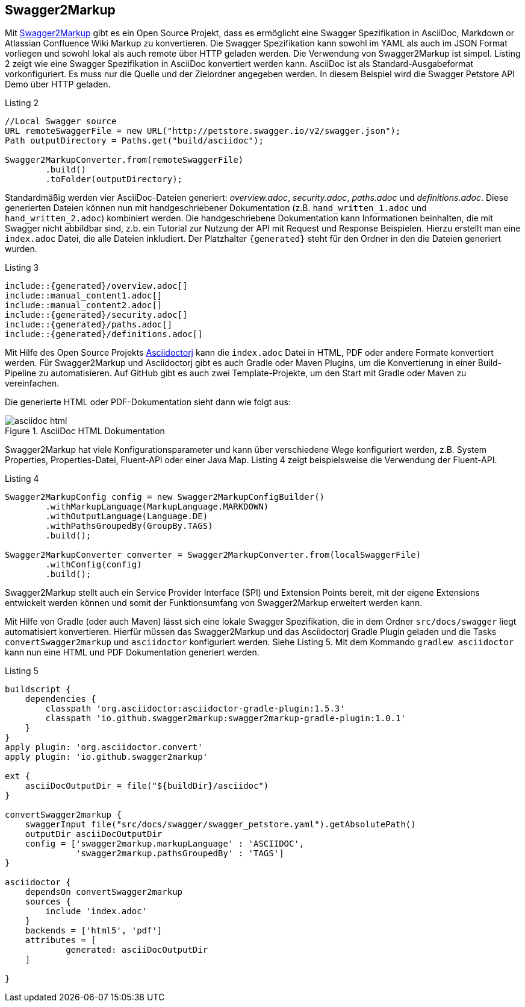 == Swagger2Markup

Mit https://github.com/Swagger2Markup[Swagger2Markup] gibt es ein Open Source Projekt, dass es ermöglicht eine Swagger Spezifikation in AsciiDoc, Markdown or Atlassian Confluence Wiki Markup zu konvertieren. Die Swagger Spezifikation kann sowohl im YAML als auch im JSON Format vorliegen und sowohl lokal als auch remote über HTTP geladen werden. 
Die Verwendung von Swagger2Markup ist simpel. Listing 2 zeigt wie eine Swagger Spezifikation in AsciiDoc konvertiert werden kann. AsciiDoc ist als Standard-Ausgabeformat vorkonfiguriert. Es muss nur die Quelle und der Zielordner angegeben werden. In diesem Beispiel wird die Swagger Petstore API Demo über HTTP geladen.

.Listing 2
[source,java]
----
//Local Swagger source
URL remoteSwaggerFile = new URL("http://petstore.swagger.io/v2/swagger.json");
Path outputDirectory = Paths.get("build/asciidoc");

Swagger2MarkupConverter.from(remoteSwaggerFile) 
        .build() 
        .toFolder(outputDirectory);
----

Standardmäßig werden vier AsciiDoc-Dateien generiert: _overview.adoc_, _security.adoc_, _paths.adoc_ und _definitions.adoc_. Diese generierten Dateien können nun mit handgeschriebener Dokumentation (z.B. `hand_written_1.adoc` und `hand_written_2.adoc`) kombiniert werden. Die handgeschriebene Dokumentation kann Informationen beinhalten, die mit Swagger nicht abbildbar sind, z.b. ein Tutorial zur Nutzung der API mit Request und Response Beispielen.
Hierzu erstellt man eine `index.adoc` Datei, die alle Dateien inkludiert. Der Platzhalter `{generated}` steht für den Ordner in den die Dateien generiert wurden.

.Listing 3
----
\include::{generated}/overview.adoc[]
\include::manual_content1.adoc[]
\include::manual_content2.adoc[]
\include::{generated}/security.adoc[]
\include::{generated}/paths.adoc[]
\include::{generated}/definitions.adoc[]
----

Mit Hilfe des Open Source Projekts https://github.com/asciidoctor/asciidoctorj[Asciidoctorj] kann die `index.adoc` Datei in HTML, PDF oder andere Formate konvertiert werden. 
Für Swagger2Markup und Asciidoctorj gibt es auch Gradle oder Maven Plugins, um die Konvertierung in einer Build-Pipeline zu automatisieren. Auf GitHub gibt es auch zwei Template-Projekte, um den Start mit Gradle oder Maven zu vereinfachen.

Die generierte HTML oder PDF-Dokumentation sieht dann wie folgt aus:

.AsciiDoc HTML Dokumentation
image::images/asciidoc_html.png[]

Swagger2Markup hat viele Konfigurationsparameter und kann über verschiedene Wege konfiguriert werden, z.B. System Properties, Properties-Datei, Fluent-API oder einer Java Map. Listing 4 zeigt beispielsweise die Verwendung der Fluent-API.

[source,java]
.Listing 4
----
Swagger2MarkupConfig config = new Swagger2MarkupConfigBuilder()
        .withMarkupLanguage(MarkupLanguage.MARKDOWN) 
        .withOutputLanguage(Language.DE) 
        .withPathsGroupedBy(GroupBy.TAGS) 
        .build(); 

Swagger2MarkupConverter converter = Swagger2MarkupConverter.from(localSwaggerFile)
        .withConfig(config) 
        .build();
----

Swagger2Markup stellt auch ein Service Provider Interface (SPI) und Extension Points bereit, mit der eigene Extensions entwickelt werden können und somit der Funktionsumfang von Swagger2Markup erweitert werden kann.

Mit Hilfe von Gradle (oder auch Maven) lässt sich eine lokale Swagger Spezifikation, die in dem Ordner `src/docs/swagger` liegt automatisiert konvertieren. Hierfür müssen das Swagger2Markup und das Asciidoctorj Gradle Plugin geladen und die Tasks `convertSwagger2markup` und `asciidoctor` konfiguriert werden. Siehe Listing 5. Mit dem Kommando `gradlew asciidoctor` kann nun eine HTML und PDF Dokumentation generiert werden.

[source,groovy]
.Listing 5
----
buildscript {
    dependencies {
        classpath 'org.asciidoctor:asciidoctor-gradle-plugin:1.5.3'
        classpath 'io.github.swagger2markup:swagger2markup-gradle-plugin:1.0.1'
    }
}
apply plugin: 'org.asciidoctor.convert'
apply plugin: 'io.github.swagger2markup'

ext {
    asciiDocOutputDir = file("${buildDir}/asciidoc")
}

convertSwagger2markup {
    swaggerInput file("src/docs/swagger/swagger_petstore.yaml").getAbsolutePath()
    outputDir asciiDocOutputDir
    config = ['swagger2markup.markupLanguage' : 'ASCIIDOC',
              'swagger2markup.pathsGroupedBy' : 'TAGS']
}

asciidoctor {
    dependsOn convertSwagger2markup
    sources {
        include 'index.adoc'
    }
    backends = ['html5', 'pdf']
    attributes = [
            generated: asciiDocOutputDir
    ]

}
----
